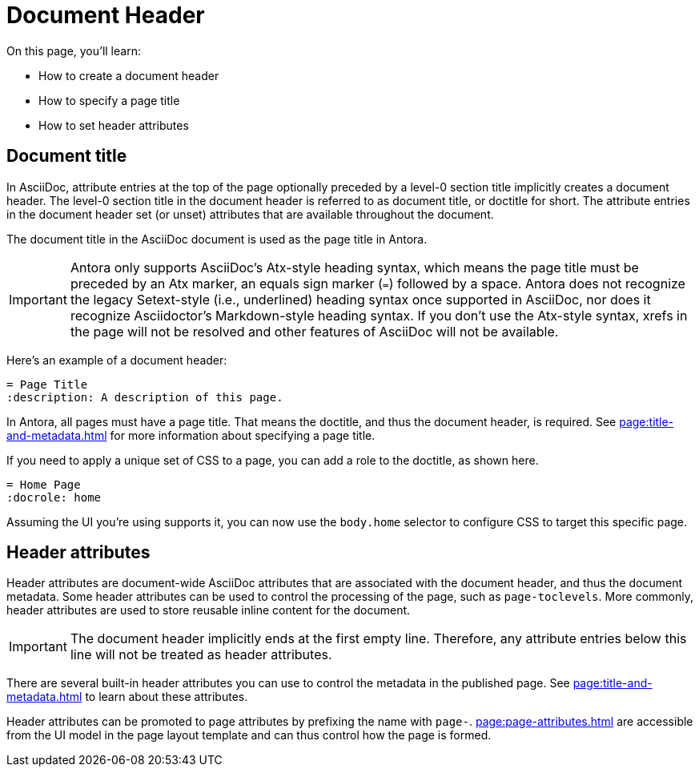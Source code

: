 = Document Header

On this page, you'll learn:

* How to create a document header
* How to specify a page title
* How to set header attributes

== Document title

In AsciiDoc, attribute entries at the top of the page optionally preceded by a level-0 section title implicitly creates a document header.
The level-0 section title in the document header is referred to as document title, or doctitle for short.
The attribute entries in the document header set (or unset) attributes that are available throughout the document.

The document title in the AsciiDoc document is used as the page title in Antora.

IMPORTANT: Antora only supports AsciiDoc's Atx-style heading syntax, which means the page title must be preceded by an Atx marker, an equals sign marker (`=`) followed by a space.
Antora does not recognize the legacy Setext-style (i.e., underlined) heading syntax once supported in AsciiDoc, nor does it recognize Asciidoctor's Markdown-style heading syntax.
If you don't use the Atx-style syntax, xrefs in the page will not be resolved and other features of AsciiDoc will not be available.

Here's an example of a document header:

[,asciidoc]
----
= Page Title
:description: A description of this page.
----

In Antora, all pages must have a page title.
That means the doctitle, and thus the document header, is required.
See xref:page:title-and-metadata.adoc[] for more information about specifying a page title.

If you need to apply a unique set of CSS to a page, you can add a role to the doctitle, as shown here.

[,asciidoc]
----
= Home Page
:docrole: home
----

Assuming the UI you're using supports it, you can now use the `body.home` selector to configure CSS to target this specific page.

== Header attributes

Header attributes are document-wide AsciiDoc attributes that are associated with the document header, and thus the document metadata.
Some header attributes can be used to control the processing of the page, such as `page-toclevels`.
More commonly, header attributes are used to store reusable inline content for the document.

IMPORTANT: The document header implicitly ends at the first empty line.
Therefore, any attribute entries below this line will not be treated as header attributes.

There are several built-in header attributes you can use to control the metadata in the published page.
See xref:page:title-and-metadata.adoc[] to learn about these attributes.

Header attributes can be promoted to page attributes by prefixing the name with `page-`.
xref:page:page-attributes.adoc[] are accessible from the UI model in the page layout template and can thus control how the page is formed.
